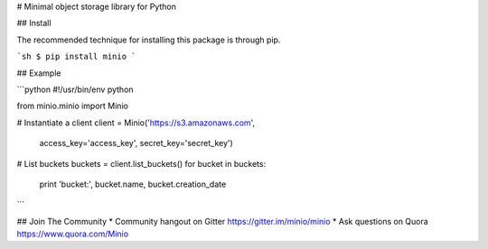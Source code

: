 # Minimal object storage library for Python

## Install

The recommended technique for installing this package is through pip.

```sh
$ pip install minio
```

## Example

```python
#!/usr/bin/env python

from minio.minio import Minio

# Instantiate a client
client = Minio('https://s3.amazonaws.com',
                access_key='access_key',
                secret_key='secret_key')

# List buckets
buckets = client.list_buckets()
for bucket in buckets:
    print 'bucket:', bucket.name, bucket.creation_date

```

## Join The Community
* Community hangout on Gitter   https://gitter.im/minio/minio
* Ask questions on Quora  https://www.quora.com/Minio

